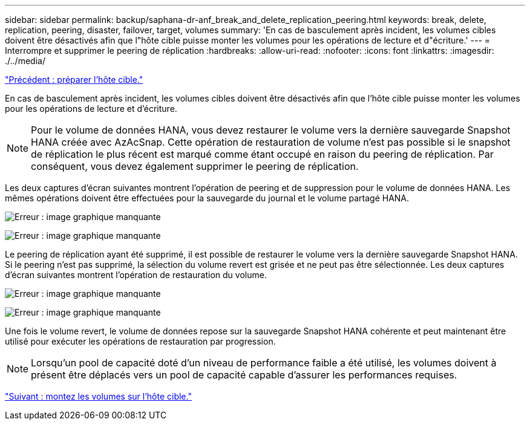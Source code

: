 ---
sidebar: sidebar 
permalink: backup/saphana-dr-anf_break_and_delete_replication_peering.html 
keywords: break, delete, replication, peering, disaster, failover, target, volumes 
summary: 'En cas de basculement après incident, les volumes cibles doivent être désactivés afin que l"hôte cible puisse monter les volumes pour les opérations de lecture et d"écriture.' 
---
= Interrompre et supprimer le peering de réplication
:hardbreaks:
:allow-uri-read: 
:nofooter: 
:icons: font
:linkattrs: 
:imagesdir: ./../media/


link:saphana-dr-anf_prepare_the_target_host_01.html["Précédent : préparer l'hôte cible."]

En cas de basculement après incident, les volumes cibles doivent être désactivés afin que l'hôte cible puisse monter les volumes pour les opérations de lecture et d'écriture.


NOTE: Pour le volume de données HANA, vous devez restaurer le volume vers la dernière sauvegarde Snapshot HANA créée avec AzAcSnap. Cette opération de restauration de volume n'est pas possible si le snapshot de réplication le plus récent est marqué comme étant occupé en raison du peering de réplication. Par conséquent, vous devez également supprimer le peering de réplication.

Les deux captures d'écran suivantes montrent l'opération de peering et de suppression pour le volume de données HANA. Les mêmes opérations doivent être effectuées pour la sauvegarde du journal et le volume partagé HANA.

image:saphana-dr-anf_image27.png["Erreur : image graphique manquante"]

image:saphana-dr-anf_image28.png["Erreur : image graphique manquante"]

Le peering de réplication ayant été supprimé, il est possible de restaurer le volume vers la dernière sauvegarde Snapshot HANA. Si le peering n'est pas supprimé, la sélection du volume revert est grisée et ne peut pas être sélectionnée. Les deux captures d'écran suivantes montrent l'opération de restauration du volume.

image:saphana-dr-anf_image29.png["Erreur : image graphique manquante"]

image:saphana-dr-anf_image30.png["Erreur : image graphique manquante"]

Une fois le volume revert, le volume de données repose sur la sauvegarde Snapshot HANA cohérente et peut maintenant être utilisé pour exécuter les opérations de restauration par progression.


NOTE: Lorsqu'un pool de capacité doté d'un niveau de performance faible a été utilisé, les volumes doivent à présent être déplacés vers un pool de capacité capable d'assurer les performances requises.

link:saphana-dr-anf_mount_the_volumes_at_the_target_host.html["Suivant : montez les volumes sur l'hôte cible."]
